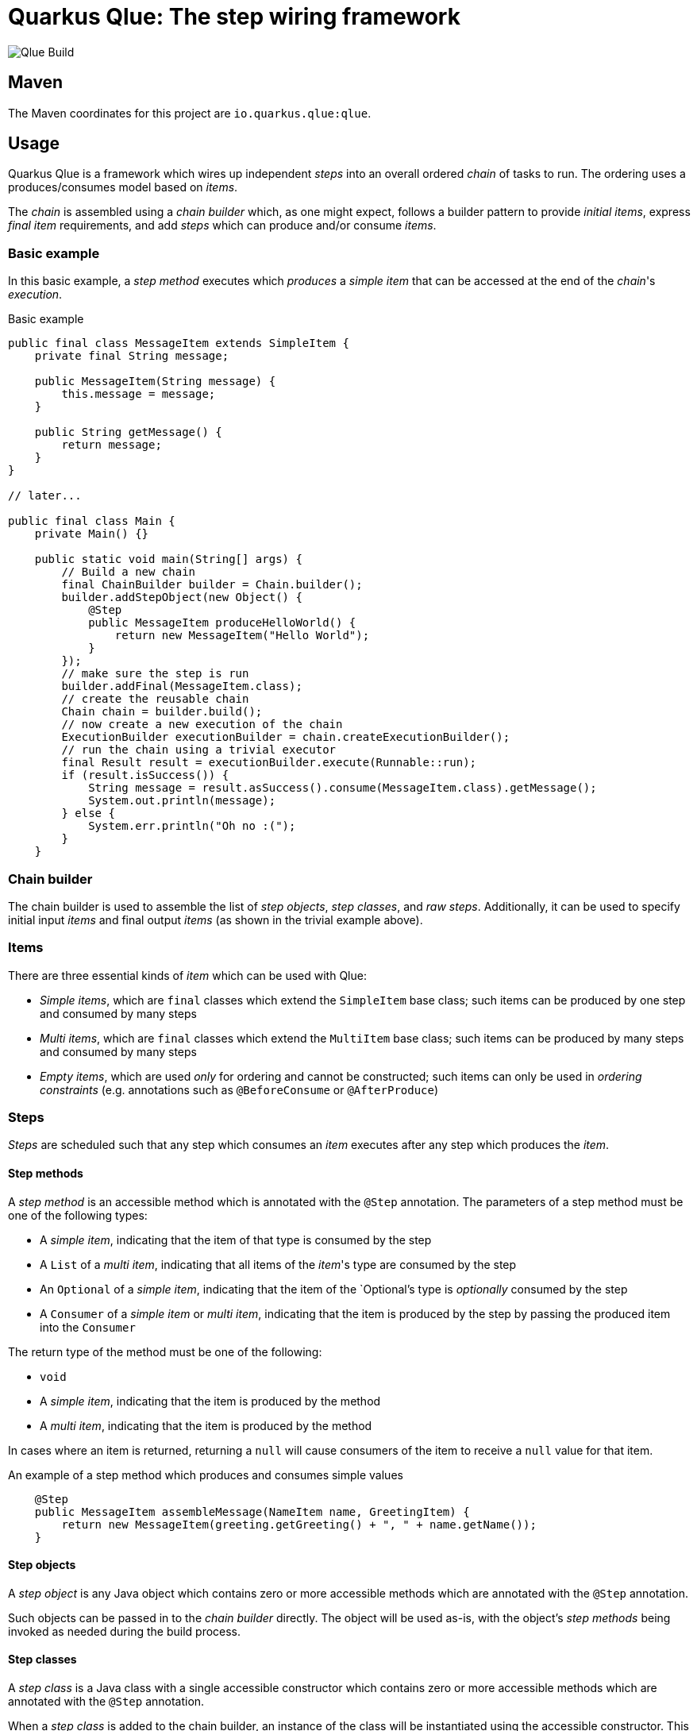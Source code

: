 = Quarkus Qlue: The step wiring framework

image:https://github.com/quarkusio/qlue/workflows/Qlue%20Build/badge.svg[Qlue Build]

== Maven

The Maven coordinates for this project are `io.quarkus.qlue:qlue`.

== Usage

Quarkus Qlue is a framework which wires up independent _steps_ into an overall ordered _chain_ of tasks to run. The ordering uses a produces/consumes model based on _items_.

The _chain_ is assembled using a _chain builder_ which, as one might expect, follows a builder pattern to provide _initial items_, express _final item_ requirements, and add _steps_ which can produce and/or consume _items_.

=== Basic example

In this basic example, a _step method_ executes which _produces_ a _simple item_ that can be accessed at the end of the _chain_'s _execution_.

.Basic example
[source,java]
----
public final class MessageItem extends SimpleItem {
    private final String message;

    public MessageItem(String message) {
        this.message = message;
    }

    public String getMessage() {
        return message;
    }
}

// later...

public final class Main {
    private Main() {}

    public static void main(String[] args) {
        // Build a new chain
        final ChainBuilder builder = Chain.builder();
        builder.addStepObject(new Object() {
            @Step
            public MessageItem produceHelloWorld() {
                return new MessageItem("Hello World");
            }
        });
        // make sure the step is run
        builder.addFinal(MessageItem.class);
        // create the reusable chain
        Chain chain = builder.build();
        // now create a new execution of the chain
        ExecutionBuilder executionBuilder = chain.createExecutionBuilder();
        // run the chain using a trivial executor
        final Result result = executionBuilder.execute(Runnable::run);
        if (result.isSuccess()) {
            String message = result.asSuccess().consume(MessageItem.class).getMessage();
            System.out.println(message);
        } else {
            System.err.println("Oh no :(");
        }
    }
----

=== Chain builder

The chain builder is used to assemble the list of _step objects_, _step classes_, and _raw steps_. Additionally, it can be used to specify initial input _items_ and final output _items_ (as shown in the trivial example above).

=== Items

There are three essential kinds of _item_ which can be used with Qlue:

* _Simple items_, which are `final` classes which extend the `SimpleItem` base class; such items can be produced by one step and consumed by many steps
* _Multi items_, which are `final` classes which extend the `MultiItem` base class; such items can be produced by many steps and consumed by many steps
* _Empty items_, which are used _only_ for ordering and cannot be constructed; such items can only be used in _ordering constraints_ (e.g. annotations such as `@BeforeConsume` or `@AfterProduce`)

=== Steps

_Steps_ are scheduled such that any step which consumes an _item_ executes after any step which produces the _item_.

==== Step methods

A _step method_ is an accessible method which is annotated with the `@Step` annotation. The parameters of a step method must be one of the following types:

* A _simple item_, indicating that the item of that type is consumed by the step
* A `List` of a _multi item_, indicating that all items of the _item_'s type are consumed by the step
* An `Optional` of a _simple item_, indicating that the item of the `Optional`'s type is _optionally_ consumed by the step
* A `Consumer` of a _simple item_ or _multi item_, indicating that the item is produced by the step by passing the produced item into the `Consumer`

The return type of the method must be one of the following:

* `void`
* A _simple item_, indicating that the item is produced by the method
* A _multi item_, indicating that the item is produced by the method

In cases where an item is returned, returning a `null` will cause consumers of the item to receive a `null` value for that item.

.An example of a step method which produces and consumes simple values
[source,java]
----
    @Step
    public MessageItem assembleMessage(NameItem name, GreetingItem) {
        return new MessageItem(greeting.getGreeting() + ", " + name.getName());
    }
----

==== Step objects

A _step object_ is any Java object which contains zero or more accessible methods which are annotated with the `@Step` annotation.

Such objects can be passed in to the _chain builder_ directly. The object will be used as-is, with the object's _step methods_ being invoked as needed during the build process.

==== Step classes

A _step class_ is a Java class with a single accessible constructor which contains zero or more accessible methods which are annotated with the `@Step` annotation.

When a _step class_ is added to the chain builder, an instance of the class will be instantiated using the accessible constructor. This instance will be used to receive invocations of the _step methods_ as needed during the build process.

==== Raw steps

A _raw step_ is a step which interacts directly with the `StepContext` to directly produce and consume items. Normally, this type of step is reserved for advanced use cases.
